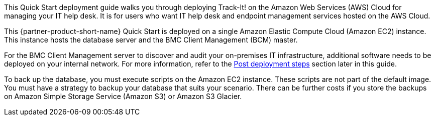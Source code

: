 // Replace the content in <>
// Identify your target audience and explain how/why they would use this Quick Start.
//Avoid borrowing text from third-party websites (copying text from AWS service documentation is fine). Also, avoid marketing-speak, focusing instead on the technical aspect.

This Quick Start deployment guide walks you through deploying Track-It! on the Amazon Web Services (AWS) Cloud for managing your IT help desk. It is for users who want IT help desk and endpoint management services hosted on the AWS Cloud.

This {partner-product-short-name} Quick Start is deployed on a single Amazon Elastic Compute Cloud (Amazon EC2) instance. This instance hosts the database server and the BMC Client Management (BCM) master.

For the BMC Client Management server to discover and audit your on-premises IT infrastructure, additional software needs to be deployed on your internal network. For more information, refer to the link:#_post_deployment_steps[Post deployment steps] section later in this guide.

To back up the database, you must execute scripts on the Amazon EC2 instance. These scripts are not part of the default image. You must have a strategy to backup your database that suits your scenario. There can be further costs if you store the backups on Amazon Simple Storage Service (Amazon S3) or Amazon S3 Glacier.

